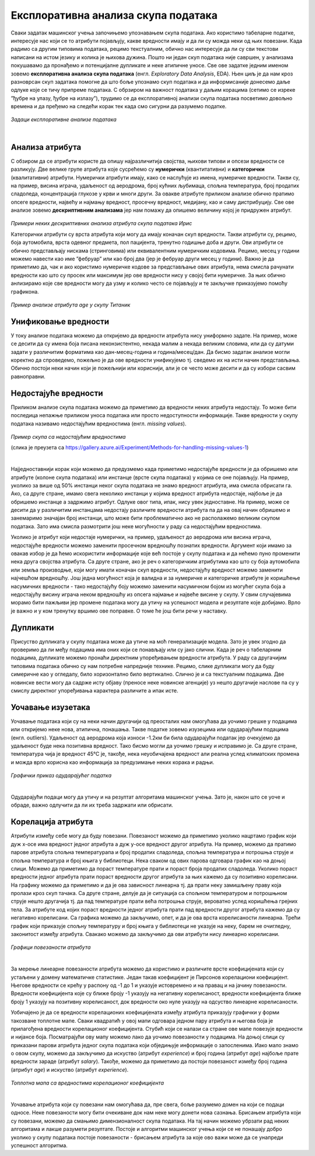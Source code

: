 Експлоративна анализа скупа података
====================================

.. infonote::

 Сусрет са новим скупом података је попут излета у ново место. Потребно је да га пажљиво истражиш, откријеш где се шта налази и какве везе постоје 
 између различитих делова. У овој секцији ћеш упознати пар техника које ће ти помоћи у овој авантури са подацима.  

Сваки задатак машинског учења започињемо упознавањем скупа података. Ако користимо табеларне податке, интересује нас који се то атрибути 
појављују, какве вредности имају и да ли су можда неки од њих повезани. Када радимо са другим типовима података, рецимо текстуалним, 
обично нас интересује да ли су сви текстови написани на истом језику и колика је њихова дужина. Пошто ни један скуп података није савршен, 
у анализама покушавамо да пронађемо и потенцијалне дупликате и неке атипичне уносе. Све ове задатке једним именом зовемо **експлоративна анализа скупа података** 
(енгл. *Exploratory Data Analysis*, EDA). Њен циљ је да нам кроз разноврсан скуп задатака помогне да што боље упознамо скуп података 
и да информисаније донесемо даље одлуке које се тичу припреме података. С обрзиром на важност података у даљим корацима (сетимо се изреке 
”ђубре на улазу, ђубре на излазу”), трудимо се да експлоративној анализи скупа података посветимо довољно времена и да пређемо на следећи корак 
тек када смо сигурни да разумемо податке.

.. figure:: ../../_images/ea1.png
    :width: 780
    :align: center

*Задаци експлоративне анализе података*

|

Анализа атрибута
~~~~~~~~~~~~~~~~

С обзиром да се атрибути користе да опишу најразличитија својства, њихови типови и опсези вредности се разликују. Две велике групе атрибута које 
сусрећемо су **нумерички** (квантитативни) и **категорички** (квалитативни) атрибути. Нумерички атрибути имају, како се наслућује из имена, 
нумеричке вредности. Такви су, на пример, висина играча, удаљеност од аеродрома, број кућних љубимаца, спољна температура, број продатих 
сладоледа, концентрација глукозе у крви и многи други. За овакве атрибуте приликом анализе обично пратимо опсеге вредности, највећу и најмању 
вредност, просечну вредност, медијану, као и саму дистрибуцију. Све ове анализе зовемо **дескриптивним анализама** јер нам помажу да опишемо величину 
којој је придружен атрибут. 

.. figure:: ../../_images/ea2.png
    :width: 780
    :align: center

*Примери неких дескриптивних анализа атрибута скупа података Ирис*

Категорички атрибути су врста атрибута који могу да имају коначан скуп вредности. Такви атрибути су, рецимо, боја аутомобила, врста одевног 
предмета, пол пацијента, тренутно годишње доба и други. Ови атрибути се обично представљају нискама (стринговима) или еквивалентним нумеричким 
кодовима. Рецимо, месец у години можемо навести као име ”фебруар” или као број два (јер је фебруар други месец у години). Важно је да приметимо 
да, чак и ако користимо нумеричке кодове за представљање ових атрибута, нема смисла рачунати вредности као што су просек или максимум јер ове 
вредности нису у својој бити нумеричке. За њих обично анлизирамо које све вредности могу да узму и колико често се појављују и те закључке 
приказујемо помоћу графикона.  

.. figure:: ../../_images/ea3.png
    :width: 600
    :align: center

*Пример анализе атрибута age у скупу Титаник*

Унификовање вредности
~~~~~~~~~~~~~~~~~~~~~

У току анализе података можемо да откријемо да вредности атрибута нису униформно задате. На пример, може се десити да су имена боја писана 
неконзистентно, некада малим а некада великим словима, или да су датуми задати у различитим форматима као дан-месец-година и година/месец/дан. 
Да бисмо задатак анализе могли коректно да спроведемо, пожељно је да ове вредности унификујемо тј. сведемо их на исти начин представљања. 
Обично постоји неки начин који је пожељнији или кориснији, али је се често може десити и да су избори сасвим равноправни. 

Недостајуће вредности
~~~~~~~~~~~~~~~~~~~~~

Приликом анализе скупа података можемо да приметимо да вредности неких атрибута недостају. То може бити последица непажње приликом уноса података 
или просто недоступности информације. Такве вредности у скупу података називамо недостајућим вредностима (енгл. *missing values*). 

.. figure:: ../../_images/ea4.png
    :width: 300
    :align: center

*Пример скупа са недостајућим вредностима*

(слика је преузета са https://gallery.azure.ai/Experiment/Methods-for-handling-missing-values-1)

|

Најједноставнији корак који можемо да предузмемо када приметимо недостајуће вредности је да обришемо или атрибуте (колоне скупа података) или 
инстанце (врсте скупа података) у којима се оне појављују. На пример, уколико за више од 50% инстанци неког скупа података не знамо вредност 
атрибута, има смисла обрисати га. Ако, са друге стране, имамо свега неколико инстанци у којима вредност атрибута недостаје, најбоље је да 
обришемо инстанце а задржимо атрибут. Одлуке овог типа, ипак, нису увек једноставне. На пример, може се десити да у различитим инстанцама 
недостају различите вредности атрибута па да на овај начин обришемо и занемаримо значајан број инстанци, што може бити проблематично ако не 
располажемо великим скупом података. Зато има смисла размотрити још неке могућности у раду са недостајућим вредностима.

Уколико је атрибут који недостаје нумерички, на пример, удаљеност до аеродрома или висина играча, недостајуће вредности можемо заменити просечном 
вредношћу познатих вредности. Аргумент који имамo за овакав избор је да ћемо искористити информације које већ постоје у скупу података и да 
нећемо пуно променити нека друга својства атрибута.  Са друге стране, ако је реч о категоричким атрибутима као што су боја аутомобила или земља 
производње, који могу имати коначан скуп вредности, недостајућу вредност можемо заменити најчешћом вредношћу. Још једна могућност која је валидна 
и за нумеричке и категоричке атрибуте је коришћење насумичних вредности - тако недостајућу боју можемо заменити насумичном бојом из могућег скупа 
боја а недостајућу висину играча неком вредношћу из опсега најмање и највеће висине у скупу. У свим случајевима морамо бити пажљиви јер промене 
података могу да утичу на успешност модела и резултате које добијамо. Врло је важно и у ком тренутку вршимо ове поправке. О томе ће још бити речи 
у наставку.

Дупликати
~~~~~~~~~

Присуство дупликата у скупу података може да утиче на моћ генерализације модела.  Зато је увек згодно да проверимо да ли међу подацима има оних 
који се понављају или су јако слични. Када је реч о табeларним подацима, дупликате можемо пронаћи директним упоређивањем вредности атрибута. 
У раду са другачијим типовима података обично су нам потребне напредније технике. Рецимо, слике дупликати могу да буду симеричне као у огледалу, 
било хоризонтално било вертикално. Слично је и са текстуалним подацима. Две новинске вести могу да садрже исту објаву (преносе неке новинске 
агенције) уз нешто другачије наслове па су у смислу директног упоређивања карактера различите а ипак исте. 

Уочавање изузетака
~~~~~~~~~~~~~~~~~~

Уочавање података који су на неки начин другачији од преосталих нам омогућава да уочимо грешке у подацима или откријемо неке нова, атипична, 
понашања. Такве податке зовемо изузецима или одударајућим подацима (енгл. outliers). Удаљеност од аеродрома која износи -1.2км би била одударајући 
податак јер очекујемо да удаљеност буде нека позитивна вредност. Тако бисмо могли да уочимо грешку и исправимо је. Са друге стране, температура 
чија је вредност 45℃ је, такође, нека неуобичајена вредност али реална услед климатских промена и можда врло корисна као информација за 
предузимање неких корака и радњи. 

.. figure:: ../../_images/ea5.png
    :width: 400
    :align: center

*Графички приказ одударајућег податка*

|

Одударајући подаци могу да утичу и на резултат алгоритама машинског учења. Зато је, након што се уоче и обраде, важно одлучити да ли их треба 
задржати или обрисати. 

Корелација атрибута
~~~~~~~~~~~~~~~~~~~ 

Атрибути између себе могу да буду повезани. Повезаност можемо да приметимо уколико нацртамо график који дуж x-осе има вредност једног атрибута а 
дуж y-осе вредност другог атрибута. На пример, можемо да пратимо парове атрибута спољна температурапа и број продатих сладоледа, спољна 
температура и потрошња струје и спољна температура и број књига у библиотеци. Нека сваком од ових парова одговара график као на доњој слици. 
Можемо да приметимо да пораст температуре прати и пораст броја продатих сладоледа. Уколико пораст вредности једног атрибута прати пораст вредности 
другог атрибута за њих кажемо да су позитивно корелисани. На графику можемо да приметимо и да је ова зависност линеарна тј. да прати неку 
замишљену праву која пролази кроз скуп тачака. Са друге стране, делује да је ситуација са спољном температуром и потрошњном струје нешто 
другачија тј. да пад температуре прати већа потрошња струје, вероватно услед коришћења грејних тела. За атрибуте код којих пораст вредности 
једног атрибута прати пад вредности другог атрибута кажемо да су негативно корелисани. Са графика можемо да закључимо, опет, и да је ова врста 
корелисаности линеарна. Трећи график који приказује спољну температуру и број књига у библиотеци не указује на неку, барем не очигледну, 
законитост између атрибута. Свакако можемо да закључимо да ови атрибути нису линеарно корелисани.  


.. figure:: ../../_images/ea6.png
    :width: 780
    :align: center

*Графици повезаности атрибута*

|

За мерење линеарне повезаности атрибута можемо да користимо и различите врсте коефицијената који су устаљени у домену математичке статистике. 
Један такав коефицијент је Пирсонов корелациони коефицијент. Његове вредности се крећу у распону од -1 до 1 и указује истовремено и на правац и 
на јачину повезаности. Вредности коефицијента које су ближе броју -1 указују на негативну корелисаност, вредности коефицијента ближе броју 1 
указују на позитивну корелисаност, док вредности око нуле указују на одсуство линеарне корелисаности.

Уобичајено је да се вредности корелационих коефицијената између атрибута приказују графички у форми такозване топлотне мапе. Сваки квадратић у 
овој мапи одговара једном пару атрибута и његова боја је прилагођена вредности корелационог коефицијента. Стубић који се налази са стране ове 
мапе повезује вредности и нијансе боја. Посматрајући ову мапу можемо лако да уочимо повезаности у подацима. На доњој слици су приказани парови 
атрибута једног скупа података који обједињује информације о запосленима. Иако мало знамо о овом скупу, можемо да закључимо да искуство 
(атрибут *experience*) и број година (атрибут *age*) најбоље прате вредности зараде (атрибут *salary*). Такође, можемо да приметимо да постоји 
повезаност између број година (атрибут *age*) и искуство (атрибут *experience*).

.. figure:: ../../_images/ea7.png
    :width: 600
    :align: center

*Топлотна мапа са вредностима корелационог коефицијента*

|

Уочавање атрибута који су повезани нам омогућава да, пре свега, боље разумемо домен на који се подаци односе. Неке повезаности могу бити очекиване 
док нам неке могу донети нова сазнања. Брисањем атрибута који су повезани, можемо да смањимо димензионалност скупа података. На тај начин можемо 
убрзати рад неких алгоритама и лакше разумети резултате. Постоје и алгоритми машинског учења који се не понашају добро уколико у скупу података 
постоје повезаности - брисањем атрибута за које ово важи може да се унапреди успешност алгоритма. 










